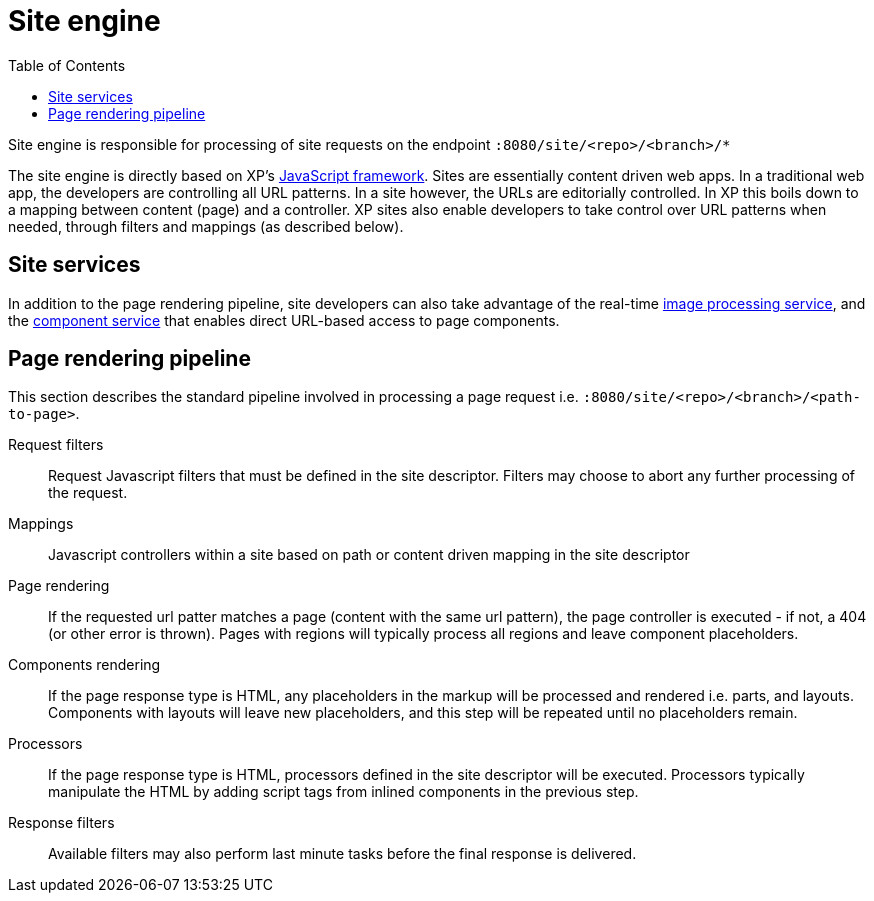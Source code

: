 = Site engine
:toc: right
:imagesdir: images

Site engine is responsible for processing of site requests on the endpoint `:8080/site/<repo>/<branch>/*`

The site engine is directly based on XP's <<../framework#,JavaScript framework>>.
Sites are essentially content driven web apps.
In a traditional web app, the developers are controlling all URL patterns.
In a site however, the URLs are editorially controlled.
In XP this boils down to a mapping between content (page) and a controller.
XP sites also enable developers to take control over URL patterns when needed, through filters and mappings (as described below).


== Site services

In addition to the page rendering pipeline, site developers can also take advantage of the real-time <<site-engine/image-service#,image processing service>>,
and the <<site-engine/component-service#,component service>> that enables direct URL-based access to page components.

== Page rendering pipeline

This section describes the standard pipeline involved in processing a page request i.e. `:8080/site/<repo>/<branch>/<path-to-page>`.

Request filters:: Request Javascript filters that must be defined in the site descriptor. Filters may choose to abort any further processing of the request.

Mappings:: Javascript controllers within a site based on path or content driven mapping in the site descriptor

Page rendering:: If the requested url patter matches a page (content with the same url pattern), the page controller is executed - if not, a 404 (or other error is thrown). Pages with regions will typically process all regions and leave component placeholders.

Components rendering:: If the page response type is HTML, any placeholders in the markup will be processed and rendered i.e. parts, and layouts. Components with layouts will leave new placeholders, and this step will be repeated until no placeholders remain.

Processors:: If the page response type is HTML, processors defined in the site descriptor will be executed. Processors typically manipulate the HTML by adding script tags from inlined components in the previous step.

Response filters:: Available filters may also perform last minute tasks before the final response is delivered.
